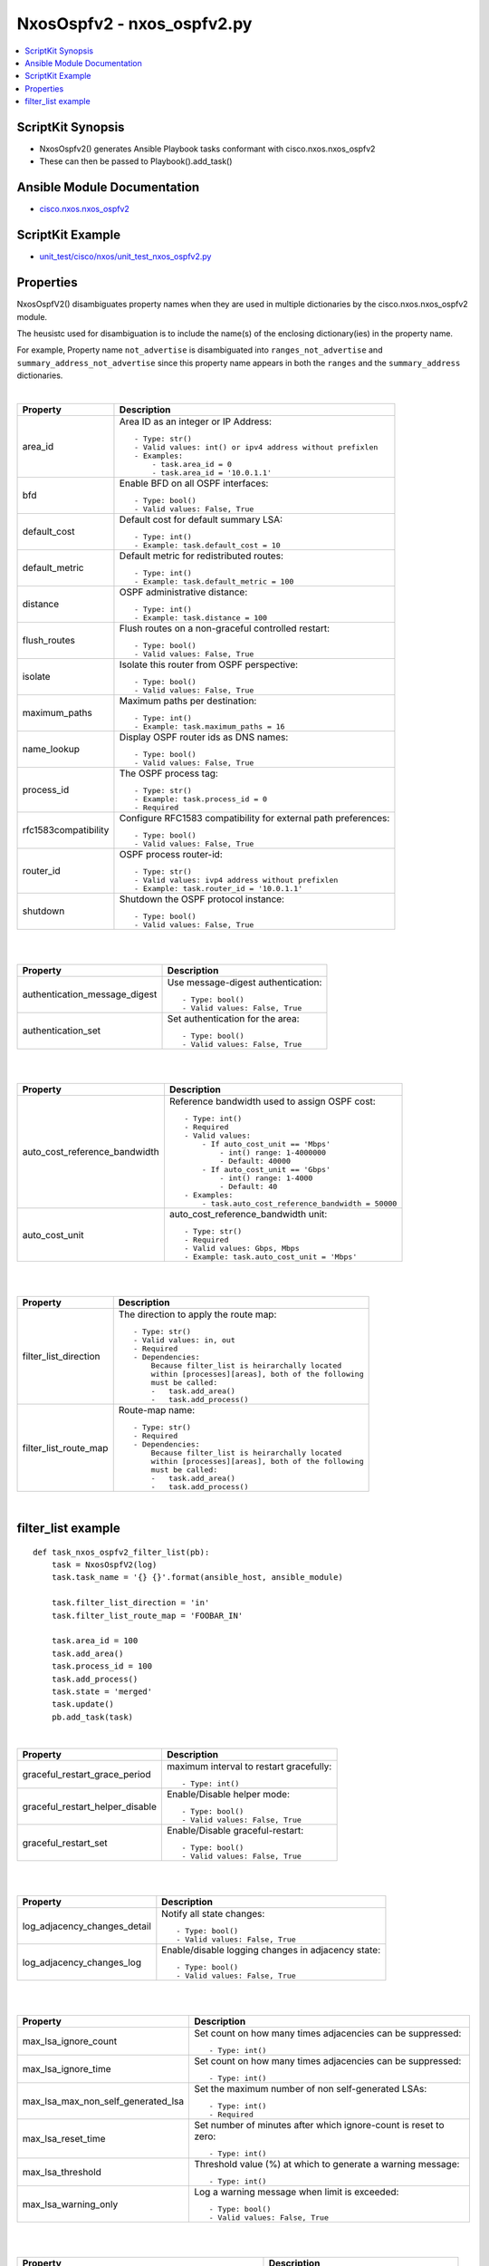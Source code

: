 ***********************************
NxosOspfv2 - nxos_ospfv2.py
***********************************

.. contents::
   :local:
   :depth: 1

ScriptKit Synopsis
------------------
- NxosOspfv2() generates Ansible Playbook tasks conformant with cisco.nxos.nxos_ospfv2
- These can then be passed to Playbook().add_task()


Ansible Module Documentation
----------------------------
- `cisco.nxos.nxos_ospfv2 <https://github.com/ansible-collections/cisco.nxos/blob/main/docs/cisco.nxos.nxos_ospfv2_module.rst>`_


ScriptKit Example
-----------------
- `unit_test/cisco/nxos/unit_test_nxos_ospfv2.py <https://github.com/allenrobel/ask/blob/main/unit_test/cisco/nxos/unit_test_nxos_ospfv2.py>`_


Properties
----------

NxosOspfV2() disambiguates property names when they are used in multiple dictionaries by the
cisco.nxos.nxos_ospfv2 module.

The heusistc used for disambiguation is to include the name(s) of the enclosing dictionary(ies) 
in the property name.

For example, Property name ``not_advertise`` is disambiguated into ``ranges_not_advertise``
and ``summary_address_not_advertise`` since this property name appears in both the ``ranges``
and the ``summary_address`` dictionaries.

|

======================================  ==================================================
Property                                Description
======================================  ==================================================
area_id                                 Area ID as an integer or IP Address::

                                            - Type: str()
                                            - Valid values: int() or ipv4 address without prefixlen
                                            - Examples:
                                                - task.area_id = 0 
                                                - task.area_id = '10.0.1.1'

bfd                                     Enable BFD on all OSPF interfaces::

                                            - Type: bool()
                                            - Valid values: False, True

default_cost                            Default cost for default summary LSA::

                                            - Type: int()
                                            - Example: task.default_cost = 10

default_metric                          Default metric for redistributed routes::

                                            - Type: int()
                                            - Example: task.default_metric = 100

distance                                OSPF administrative distance::

                                            - Type: int()
                                            - Example: task.distance = 100

flush_routes                            Flush routes on a non-graceful controlled restart::

                                            - Type: bool()
                                            - Valid values: False, True

isolate                                 Isolate this router from OSPF perspective::

                                            - Type: bool()
                                            - Valid values: False, True

maximum_paths                           Maximum paths per destination::

                                            - Type: int()
                                            - Example: task.maximum_paths = 16

name_lookup                             Display OSPF router ids as DNS names::

                                            - Type: bool()
                                            - Valid values: False, True

process_id                              The OSPF process tag::

                                            - Type: str()
                                            - Example: task.process_id = 0
                                            - Required

rfc1583compatibility                    Configure RFC1583 compatibility for external path preferences::

                                            - Type: bool()
                                            - Valid values: False, True

router_id                               OSPF process router-id::

                                            - Type: str()
                                            - Valid values: ivp4 address without prefixlen
                                            - Example: task.router_id = '10.0.1.1'

shutdown                                Shutdown the OSPF protocol instance::

                                            - Type: bool()
                                            - Valid values: False, True

======================================  ==================================================

|
|

======================================  ==================================================
Property                                Description
======================================  ==================================================
authentication_message_digest           Use message-digest authentication::

                                            - Type: bool()
                                            - Valid values: False, True

authentication_set                      Set authentication for the area::

                                            - Type: bool()
                                            - Valid values: False, True

======================================  ==================================================

|
|

======================================  ==================================================
Property                                Description
======================================  ==================================================
auto_cost_reference_bandwidth           Reference bandwidth used to assign OSPF cost::

                                            - Type: int()
                                            - Required
                                            - Valid values:
                                                - If auto_cost_unit == 'Mbps'
                                                    - int() range: 1-4000000
                                                    - Default: 40000
                                                - If auto_cost_unit == 'Gbps'
                                                    - int() range: 1-4000
                                                    - Default: 40
                                            - Examples:
                                                - task.auto_cost_reference_bandwidth = 50000 

auto_cost_unit                          auto_cost_reference_bandwidth unit::

                                            - Type: str()
                                            - Required
                                            - Valid values: Gbps, Mbps
                                            - Example: task.auto_cost_unit = 'Mbps'

======================================  ==================================================

|
|

======================================      ==================================================
Property                                    Description
======================================      ==================================================
default_information_originate_always        Always advertise a default route::

                                                - Type: bool()
                                                - Valid values: False, True

default_information_originate_route_map     Policy to control distribution of default routes::

                                                - Type: str()

default_information_originate_set           Enable distribution of default route::

                                                - Type: bool()
                                                - Valid values: False, True

======================================      ==================================================


======================================  ==================================================
Property                                Description
======================================  ==================================================
filter_list_direction                   The direction to apply the route map::

                                            - Type: str()
                                            - Valid values: in, out
                                            - Required
                                            - Dependencies:
                                                Because filter_list is heirarchally located
                                                within [processes][areas], both of the following
                                                must be called:
                                                -   task.add_area()
                                                -   task.add_process()

filter_list_route_map                   Route-map name::

                                            - Type: str()
                                            - Required
                                            - Dependencies:
                                                Because filter_list is heirarchally located
                                                within [processes][areas], both of the following
                                                must be called:
                                                -   task.add_area()
                                                -   task.add_process()

======================================  ==================================================

|

filter_list example
-------------------

::

    def task_nxos_ospfv2_filter_list(pb):
        task = NxosOspfV2(log)
        task.task_name = '{} {}'.format(ansible_host, ansible_module)

        task.filter_list_direction = 'in'
        task.filter_list_route_map = 'FOOBAR_IN'

        task.area_id = 100
        task.add_area()
        task.process_id = 100
        task.add_process()
        task.state = 'merged'
        task.update()
        pb.add_task(task)

|

======================================  ==================================================
Property                                Description
======================================  ==================================================
graceful_restart_grace_period           maximum interval to restart gracefully::

                                            - Type: int()

graceful_restart_helper_disable         Enable/Disable helper mode::

                                            - Type: bool()
                                            - Valid values: False, True

graceful_restart_set                    Enable/Disable graceful-restart::

                                            - Type: bool()
                                            - Valid values: False, True

======================================  ==================================================

|
|

======================================  ==================================================
Property                                Description
======================================  ==================================================
log_adjacency_changes_detail            Notify all state changes::

                                            - Type: bool()
                                            - Valid values: False, True

log_adjacency_changes_log               Enable/disable logging changes in adjacency state::

                                            - Type: bool()
                                            - Valid values: False, True

======================================  ==================================================

|
|

======================================  ==================================================
Property                                Description
======================================  ==================================================
max_lsa_ignore_count                    Set count on how many times adjacencies can be
                                        suppressed::

                                            - Type: int()

max_lsa_ignore_time                     Set count on how many times adjacencies can be
                                        suppressed::

                                            - Type: int()

max_lsa_max_non_self_generated_lsa      Set the maximum number of non self-generated
                                        LSAs::

                                            - Type: int()
                                            - Required

max_lsa_reset_time                      Set number of minutes after which ignore-count is
                                        reset to zero::

                                            - Type: int()

max_lsa_threshold                       Threshold value (%) at which to generate a
                                        warning message::

                                            - Type: int()

max_lsa_warning_only                    Log a warning message when limit is exceeded::

                                            - Type: bool()
                                            - Valid values: False, True

======================================  ==================================================

|
|

====================================================    ==================================================
Property                                                Description
====================================================    ==================================================
max_metric_router_lsa_include_stub                      Advertise Max metric for Stub links as well::

                                                            - Type: bool()
                                                            - Valid values: False, True

max_metric_router_lsa_set                               Set router-lsa attribute::

                                                            - Type: bool()
                                                            - Valid values: False, True

max_metric_router_lsa_external_lsa_max_metric_value     max metric value for external LSAs::

                                                            - Type: int()
                                                            - Valid values: int()

max_metric_router_lsa_external_lsa_set                  Set external-lsa attribute::

                                                            - Type: bool()
                                                            - Valid values: False, True

max_metric_router_lsa_on_startup_set                    Set on-startup attribute:

                                                            - Type: bool()
                                                            - Valid values: False, True

max_metric_router_lsa_on_startup_wait_for_bgp_asn       ASN of BGP to wait for::

                                                            - Type: str()
                                                            - Valid values: An AS number

max_metric_router_lsa_on_startup_wait_period            Wait period in seconds after startup::

                                                            - Type: int()
                                                            - Valid values: int()

max_metric_router_lsa_summary_lsa_set                   Set summary-lsa attribute::

                                                            - Type: bool()
                                                            - Valid values: False, True

max_metric_router_lsa_summary_lsa_max_metric_value      Max metric value for summary LSAs::

                                                            - Type: int()
                                                            - Valid values: int()

====================================================    ==================================================

|
|

======================================  ==================================================
Property                                Description
======================================  ==================================================
mpls_traffic_eng_areas                  Python list of area IDs. These will be converted 
                                        to str() in populate_processes_mpls_traffic_eng() before adding
                                        them to the mpls_traffic_eng dictionary::

                                            - Type: list()
                                            - Example: task.mpls_traffic_eng_areas = [100, 120]

mpls_traffic_eng_multicast_intact       MPLS TE multicast support::

                                            - Type: bool()
                                            - Valid values: False, True

mpls_traffic_eng_router_id              Interface used for Router ID associated with TE::

                                            - Type: str()
                                            - Example: task.mpls_traffic_eng_router_id = 'loopback2'
======================================  ==================================================

======================================  ==================================================
Property                                Description
======================================  ==================================================
nssa_default_information_originate      Originate Type-7 default LSA into NSSA area::

                                            - Type: bool()
                                            - Valid values: False, True

nssa_no_redistribution                  Do not send redistributed LSAs into NSSA area::

                                            - Type: bool()
                                            - Valid values: False, True

nssa_no_summary                         Do not send summary LSAs into NSSA area:: 

                                            - Type: bool()
                                            - Valid values: False, True

nssa_set                                Configure area as NSSA::

                                            - Type: bool()
                                            - Valid values: False, True

======================================  ==================================================

|
|

======================================  ==================================================
Property                                Description
======================================  ==================================================
nssa_translate_type7_always             Always translate LSAs::

                                            - Type: bool()
                                            - Valid values: False, True

nssa_translate_type7_never              Never translate LSAs::

                                            - Type: bool()
                                            - Valid values: False, True

nssa_translate_type7_supress_fa         Suppress forwarding address in translated LSAs::

                                            - Type: bool()
                                            - Valid values: False, True

======================================  ==================================================

|
|

======================================  ==================================================
Property                                Description
======================================  ==================================================
passive_interface_default               Interfaces passive by default (Suppress routing 
                                        updates on the interface)::

                                            - Type: bool()
                                            - Valid values: False, True

======================================  ==================================================

|
|

======================================  ==================================================
Property                                Description
======================================  ==================================================
ranges_cost                             Cost to use for the range::

                                            - Type: int()
                                            - Valid values: int()

ranges_not_advertise                    Suppress advertising the specified range::

                                            - Type: bool()
                                            - Valid values: False, True

ranges_prefix                           Range prefix::

                                            - Type: str()
                                            - Valid values: IPv4 prefix with format (x.x.x.x/len)
                                            - Required

======================================  ==================================================

|
|

========================    ===================================================
Property                    Description
========================    ===================================================
redistribute_id             The identifier for the protocol specified::

                                - Type: str()
                                - Example: if "router ospf 3" is configured,
                                  redistribute_id would be 3. 

redistribute_protocol       The name of the protocol::

                                - Type: str()
                                - Valid values: bgp, direct, eigrp, isis, 
                                  lisp, ospf, rip, static
                                - Required

redistribute_route_map      The route map policy to constrain redistribution::

                                - Type: str()
                                - Required

register                    Ansible variable to save output to::

                                - Type: str()
                                - Examples:
                                    task.register = 'result'

running_config              Full path to a file containing the output of
                            ``show running-config | section "^router ospf .*"``.
                            ``running_config`` is mutually-exclusive with
                            every other property except ``state`` and
                            ``register``.  ``state`` must be set to ``parsed``
                            if ``running_config`` is set.::

                                - Type: str()
                                - Examples:
                                    task.state = 'parsed'
                                    task.running_config = '/tmp/running.cfg'
                                    task.register = 'parsed'

========================    ===================================================

|
|

======================================  ==================================================
Property                                Description
======================================  ==================================================
stub_no_summary                         Do not send summary LSAs into NSSA area::

                                            - Type: bool()
                                            - Valid values: False, True

stub_set                                Configure area as NSSA::

                                            - Type: bool()
                                            - Valid values: False, True

======================================  ==================================================

|
|

======================================  ==================================================
Property                                Description
======================================  ==================================================
summary_address_not_advertise           Supress advertising the specified summary::

                                            - Type: bool()
                                            - Valid values: False, True

summary_address_prefix                  Prefix to summarize::

                                            - Type: str()
                                            - Valid values: IPv4 prefix with format (x.x.x.x/len)
                                            - Required

summary_address_tag                     32-bit tag value for summary::

                                            - Type: int()
                                            - Valid values: int()

======================================  ==================================================

|
|

======================================  ==================================================
Property                                Description
======================================  ==================================================
table_map_filter                        Block the OSPF routes from being sent to RIB::

                                            - Type: bool()
                                            - Valid values: False, True

table_map_name                          Route Map name::

                                            - Type: str()
                                            - Required

======================================  ==================================================

|
|

======================================  ==================================================
Property                                Description
======================================  ==================================================
timers_lsa_arrival                      Minimum interval between arrival of a LSA::

                                            - Type: int()
                                            - Valid values: int()

timers_lsa_group_pacing                 LSA group refresh/maxage interval::

                                            - Type: int()
                                            - Valid values: int()

======================================  ==================================================

|
|

======================================  ==================================================
Property                                Description
======================================  ==================================================
timers_throttle_lsa_hold_interval       The hold interval::

                                            - Type: int()
                                            - Valid values: int()

timers_throttle_lsa_max_interval        The max interval::

                                            - Type: int()
                                            - Valid values: int()

timers_throttle_lsa_start_interval      The start interval::

                                            - Type: int()
                                            - Valid values: int()

======================================  ==================================================

|
|

======================================  ==================================================
Property                                Description
======================================  ==================================================
timers_throttle_spf_initial_spf_delay   Initial SPF schedule delay in milliseconds::

                                            - Type: int()
                                            - Valid values: int()

timers_throttle_spf_max_wait_time       Maximum wait time between SPF calculations::

                                            - Type: int()
                                            - Valid values: int()

timers_throttle_spf_min_hold_time       Minimum hold time between SPF calculations::

                                            - Type: int()
                                            - Valid values: int()

======================================  ==================================================

|

Authors
~~~~~~~

- Allen Robel (@PacketCalc)

